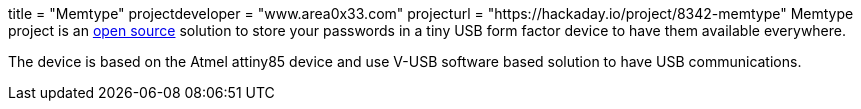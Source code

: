 +++
title = "Memtype"
projectdeveloper = "www.area0x33.com"
projecturl = "https://hackaday.io/project/8342-memtype"
+++
Memtype project is an link:https://github.com/jim17/memtype/tree/master/schematic_pcb/electronic_design_kicad[open source] solution to store your passwords in a tiny USB form factor device to have them available everywhere.

The device is based on the Atmel attiny85 device and use V-USB software based solution to have USB communications.

